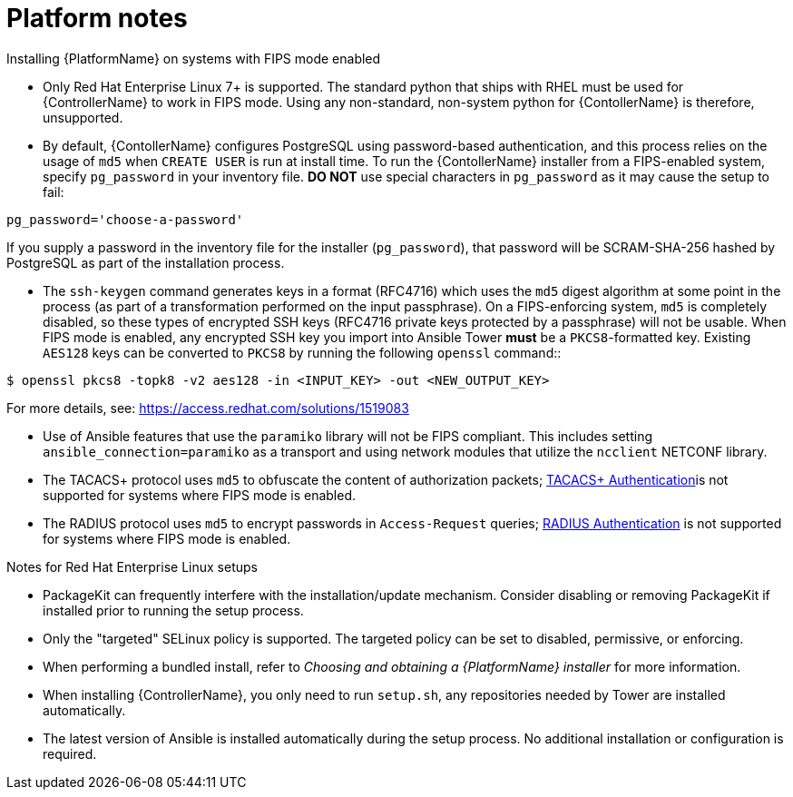 :_mod-docs-content-type: REFERENCE



[id="ref-platform-notes_{context}"]

= Platform notes

[role="_abstract"]
.Installing {PlatformName} on systems with FIPS mode enabled

* Only Red Hat Enterprise Linux 7+ is supported. The standard python that ships with RHEL must be used for {ControllerName} to work in FIPS mode. Using any non-standard, non-system python for {ContollerName} is therefore, unsupported.

* By default, {ContollerName} configures PostgreSQL using password-based authentication, and this process relies on the usage of `md5` when `CREATE USER` is run at install time.  To run the {ContollerName} installer from a FIPS-enabled system, specify `pg_password` in your inventory file. **DO NOT** use special characters in `pg_password` as it may cause the setup to fail:

-----
pg_password='choose-a-password'
-----

If you supply a password in the inventory file for the installer (`pg_password`), that password will be SCRAM-SHA-256 hashed by PostgreSQL as part of the installation process.


-  The `ssh-keygen` command generates keys in a format (RFC4716) which uses the `md5` digest algorithm at some point in the process (as part of a transformation performed on the input passphrase).  On a FIPS-enforcing system, `md5` is completely disabled, so these types of encrypted SSH keys (RFC4716 private keys protected by a passphrase) will not be usable.  When FIPS mode is enabled, any encrypted SSH key you import into Ansible Tower **must** be a `PKCS8`-formatted key.  Existing `AES128` keys can be converted to `PKCS8` by running the following `openssl` command::

-----
$ openssl pkcs8 -topk8 -v2 aes128 -in <INPUT_KEY> -out <NEW_OUTPUT_KEY>
-----

For more details, see: https://access.redhat.com/solutions/1519083

* Use of Ansible features that use the `paramiko` library will not be FIPS compliant. This includes setting `ansible_connection=paramiko` as a transport and using network modules that utilize the `ncclient` NETCONF library.

*  The TACACS+ protocol uses `md5` to obfuscate the content of authorization packets; link:https://docs.ansible.com/ansible-tower/3.8.3/html/administration/ent_auth.html#tacacs-plus[TACACS+ Authentication]is not supported for systems where FIPS mode is enabled.

*  The RADIUS protocol uses `md5` to encrypt passwords in `Access-Request` queries; link:https://docs.ansible.com/ansible-tower/3.8.3/html/administration/ent_auth.html#radius[RADIUS Authentication] is not supported for systems where FIPS mode is enabled.

.Notes for Red Hat Enterprise Linux setups

* PackageKit can frequently interfere with the installation/update mechanism. Consider disabling or removing PackageKit if installed prior to running the setup process.
* Only the "targeted" SELinux policy is supported. The targeted policy can be set to disabled, permissive, or enforcing.
* When performing a bundled install, refer to _Choosing and obtaining a {PlatformName} installer_ for more information.
* When installing {ControllerName}, you only need to run `setup.sh`, any repositories needed by Tower are installed automatically.
* The latest version of Ansible is installed automatically during the setup process. No additional installation or configuration is required.
